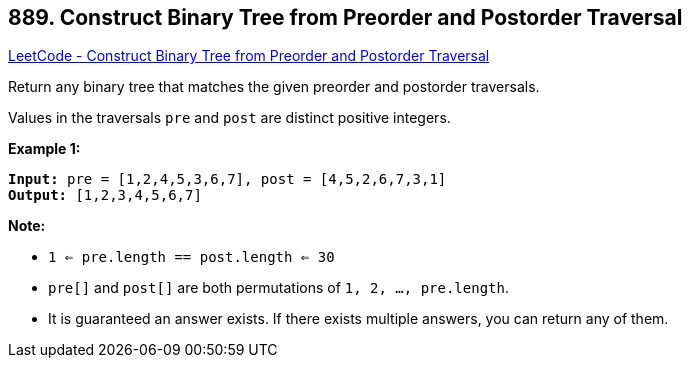 == 889. Construct Binary Tree from Preorder and Postorder Traversal

https://leetcode.com/problems/construct-binary-tree-from-preorder-and-postorder-traversal/[LeetCode - Construct Binary Tree from Preorder and Postorder Traversal]

Return any binary tree that matches the given preorder and postorder traversals.

Values in the traversals `pre` and `post` are distinct positive integers.

 


*Example 1:*

[subs="verbatim,quotes"]
----
*Input:* pre = [1,2,4,5,3,6,7], post = [4,5,2,6,7,3,1]
*Output:* [1,2,3,4,5,6,7]
----

 

*Note:*


* `1 <= pre.length == post.length <= 30`
* `pre[]` and `post[]` are both permutations of `1, 2, ..., pre.length`.
* It is guaranteed an answer exists. If there exists multiple answers, you can return any of them.



